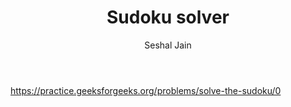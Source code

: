 #+TITLE: Sudoku solver
#+AUTHOR: Seshal Jain
#+TAGS[]: backtracking
https://practice.geeksforgeeks.org/problems/solve-the-sudoku/0
